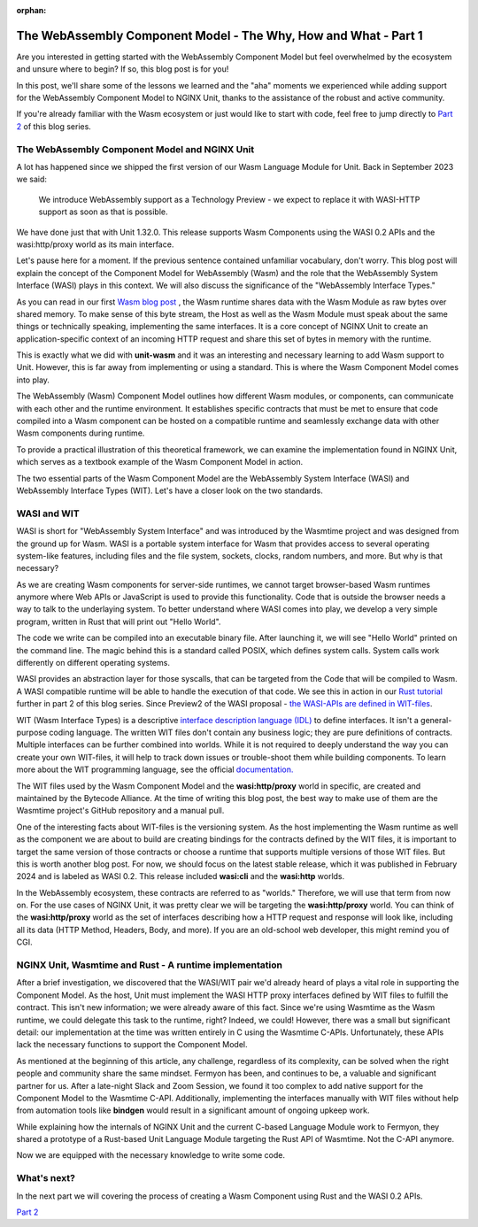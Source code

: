 :orphan:

#################################################################
The WebAssembly Component Model - The Why, How and What - Part 1
#################################################################

Are you interested in getting started with the WebAssembly Component Model but feel overwhelmed by the ecosystem and unsure where to begin? If so, this blog post is for you!

In this post, we'll share some of the lessons we learned and the "aha" moments we experienced while adding support for the WebAssembly Component Model to NGINX Unit, thanks to the assistance of the robust and active community.

If you're already familiar with the Wasm ecosystem or just would like to start with code, feel free to jump directly to `Part 2 </news/2024/wasm-component-model-part-2>`__ of this blog series.

************************************************************************
The WebAssembly Component Model and NGINX Unit
************************************************************************

A lot has happened since we shipped the first version of our Wasm Language Module for Unit. 
Back in September 2023 we said:

   | We introduce WebAssembly support as a Technology Preview - we expect to replace it with WASI-HTTP support as soon as that is possible.

We have done just that with Unit 1.32.0. This release supports Wasm Components using the WASI 0.2 APIs and the wasi:http/proxy world as its main interface. 

Let's pause here for a moment. If the previous sentence contained unfamiliar vocabulary, don't worry. This blog post will explain the concept of the Component Model for WebAssembly (Wasm) and the role that the WebAssembly System Interface (WASI) plays in this context. We will also discuss the significance of the "WebAssembly Interface Types."

As you can read in our first `Wasm blog post <https://www.nginx.com/blog/server-side-webassembly-nginx-unit/>`__ , the Wasm runtime shares data with the Wasm Module as raw bytes over shared memory. To make sense of this byte stream, the Host as well as the Wasm Module must speak about the same things or technically speaking, implementing the same interfaces. It is a core concept of NGINX Unit to create an application-specific context of an incoming HTTP request and share this set of bytes in memory with the runtime. 

This is exactly what we did with **unit-wasm** and it was an interesting and necessary learning to add Wasm support to Unit. However, this is far away from implementing or using a standard. This is where the Wasm Component Model comes into play.

The WebAssembly (Wasm) Component Model outlines how different Wasm modules, or components, can communicate with each other and the runtime environment. It establishes specific contracts that must be met to ensure that code compiled into a Wasm component can be hosted on a compatible runtime and seamlessly exchange data with other Wasm components during runtime. 

To provide a practical illustration of this theoretical framework, we can examine the implementation found in NGINX Unit, which serves as a textbook example of the Wasm Component Model in action.

The two essential parts of the Wasm Component Model are the WebAssembly System Interface (WASI) and WebAssembly Interface Types (WIT). 
Let's have a closer look on the two standards.

************************************************************************
WASI and WIT
************************************************************************

WASI is short for "WebAssembly System Interface" and was introduced by the Wasmtime project and was designed from the ground up for Wasm. WASI is a portable system interface for Wasm that provides access to several operating system-like features, including files and the file system, sockets, clocks, random numbers, and more. But why is that necessary? 

As we are creating Wasm components for server-side runtimes, we cannot target browser-based Wasm runtimes anymore where Web APIs or JavaScript is used to provide this functionality. Code that is outside the browser needs a way to talk to the underlaying system. To better understand where WASI comes into play, we develop a very simple program, written in Rust that will print out "Hello World". 


The code we write can be compiled into an executable binary file. After launching it, we will see "Hello World" printed on the command line. The magic behind this is a standard called POSIX, which defines system calls. System calls work differently on different operating systems.

WASI provides an abstraction layer for those syscalls, that can be targeted from the Code that will be compiled to Wasm. 
A WASI compatible runtime will be able to handle the execution of that code. We see this in action in our `Rust tutorial </news/2024/wasm-component-model-part-2>`__ further in part 2 of this blog series. Since Preview2 of the WASI proposal - `the WASI-APIs are defined in WIT-files <https://bytecodealliance.org/articles/webassembly-the-updated-roadmap-for-developers#webassembly-system-interface-wasi>`__.

WIT (Wasm Interface Types) is a descriptive `interface description language (IDL) <https://en.wikipedia.org/wiki/IDL_(programming_language)>`__ to define interfaces. It isn't a general-purpose coding language. The written WIT files don't contain any business logic; they are pure definitions of contracts. Multiple interfaces can be further combined into worlds. While it is not required to deeply understand the way you can create your own WIT-files, it will help to track down issues or trouble-shoot them while building components. To learn more about the WIT programming language, see the official `documentation. <https://component-model.bytecodealliance.org/design/wit.html#structure-of-a-wit-file>`__

The WIT files used by the Wasm Component Model and the **wasi:http/proxy** world in specific, are created and maintained by the Bytecode Alliance. At the time of writing this blog post, the best way to make use of them are the Wasmtime project's GitHub repository and a manual pull.

One of the interesting facts about WIT-files is the versioning system. As the host implementing the Wasm runtime as well as the component we are about to build are creating bindings for the contracts defined by the WIT files, it is important to target the same version of those contracts or choose a runtime that supports multiple versions of those WIT files. But this is worth another blog post. For now, we should focus on the latest stable release, which it was published in February 2024 and is labeled as WASI 0.2. 
This release included **wasi:cli** and the **wasi:http** worlds.

In the WebAssembly ecosystem, these contracts are referred to as "worlds." Therefore, we will use that term from now on. For the use cases of NGINX Unit, it was pretty clear we will be targeting the **wasi:http/proxy** world. You can think of the **wasi:http/proxy** world as the set of interfaces describing how a HTTP request and response will look like, including all its data (HTTP Method, Headers, Body, and more). If you are an old-school web developer, this might remind you of CGI.

************************************************************************
NGINX Unit, Wasmtime and Rust - A runtime implementation
************************************************************************

After a brief investigation, we discovered that the WASI/WIT pair we'd already heard of plays a vital role in supporting the Component Model. As the host, Unit must implement the WASI HTTP proxy interfaces defined by WIT files to fulfill the contract. This isn't new information; we were already aware of this fact. Since we're using Wasmtime as the Wasm runtime, we could delegate this task to the runtime, right? Indeed, we could! However, there was a small but significant detail: our implementation at the time was written entirely in C using the Wasmtime C-APIs. Unfortunately, these APIs lack the necessary functions to support the Component Model.

As mentioned at the beginning of this article, any challenge, regardless of its complexity, can be solved when the right people and community share the same mindset.
Fermyon has been, and continues to be, a valuable and significant partner for us. After a late-night Slack and Zoom Session, we found it too complex to add native support for the Component Model to the Wasmtime C-API. Additionally, implementing the interfaces manually with WIT files without help from automation tools like **bindgen** would result in a significant amount of ongoing upkeep work.

While explaining how the internals of NGINX Unit and the current C-based Language Module work to Fermyon, they shared a prototype of a Rust-based Unit Language Module targeting the Rust API of Wasmtime. Not the C-API anymore.

Now we are equipped with the necessary knowledge to write some code.

************************************************************************
What's next?
************************************************************************

In the next part we will covering the process of creating a Wasm Component using Rust and the WASI 0.2 APIs.

`Part 2 </news/2024/wasm-component-model-part-2>`__ 



